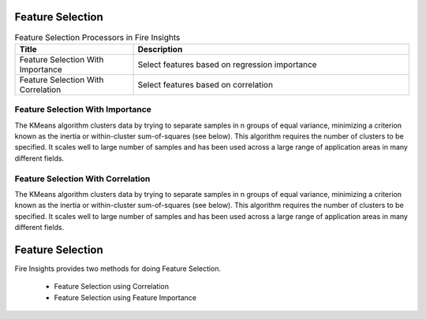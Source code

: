 Feature Selection
===================


.. list-table:: Feature Selection Processors in Fire Insights
   :widths: 30 70
   :header-rows: 1

   * - Title
     - Description
   * - Feature Selection With Importance
     -  Select features based on regression importance
   * - Feature Selection With Correlation
     -  Select features based on correlation
     
Feature Selection With Importance
---------------------

The KMeans algorithm clusters data by trying to separate samples in n groups of equal variance, minimizing a criterion known as the inertia or within-cluster sum-of-squares (see below). This algorithm requires the number of clusters to be specified. It scales well to large number of samples and has been used across a large range of application areas in many different fields.


Feature Selection With Correlation
----------------------

The KMeans algorithm clusters data by trying to separate samples in n groups of equal variance, minimizing a criterion known as the inertia or within-cluster sum-of-squares (see below). This algorithm requires the number of clusters to be specified. It scales well to large number of samples and has been used across a large range of application areas in many different fields.


Feature Selection
=================

Fire Insights provides two methods for doing Feature Selection.

  * Feature Selection using Correlation
  * Feature Selection using Feature Importance
  
  
  
